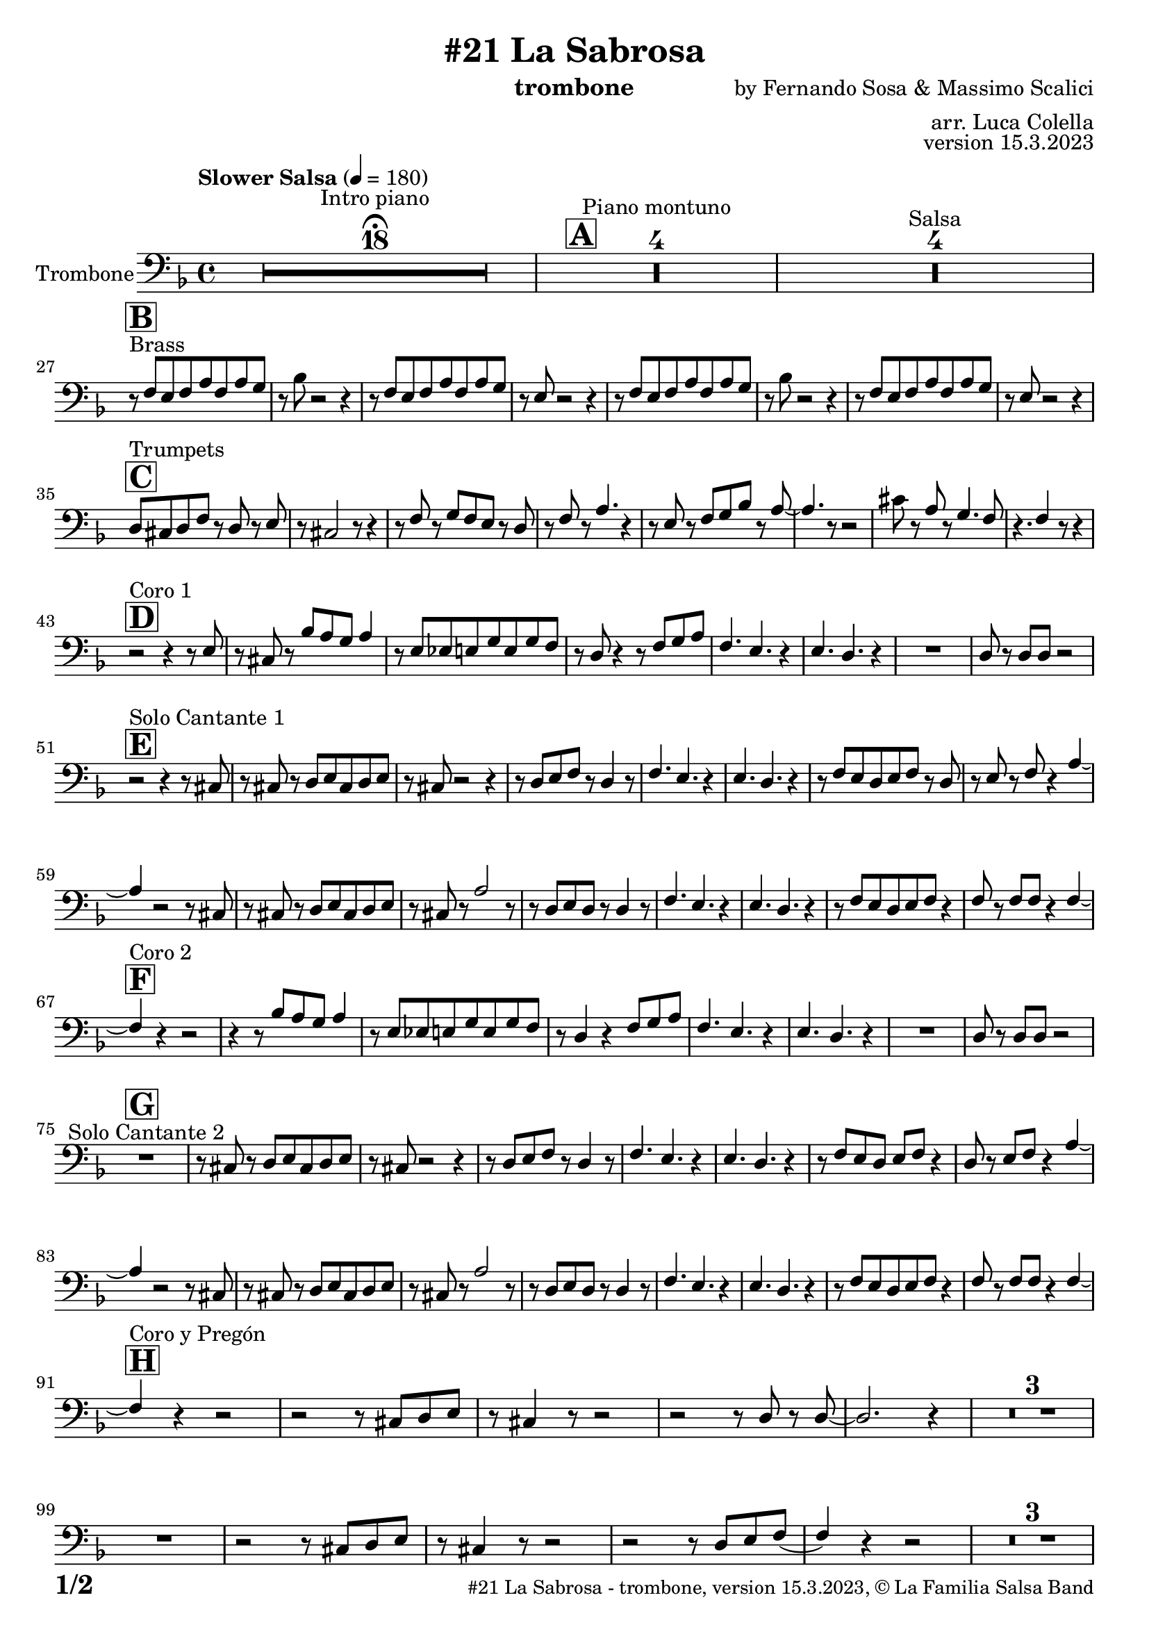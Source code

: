 \version "2.23.2"

% Sheet revision 2022_09

\header {
  title =  "#21 La Sabrosa"
  instrument = "trombone"
  composer = "by Fernando Sosa & Massimo Scalici"
  arranger = "arr. Luca Colella"
  opus = "version 15.3.2023"
  copyright = "© La Familia Salsa Band"
}

inst =
#(define-music-function
  (string)
  (string?)
  #{ <>^\markup \abs-fontsize #16 \bold \box #string #})

makePercent = #(define-music-function (note) (ly:music?)
                 (make-music 'PercentEvent 'length (ly:music-length note)))

#(define (test-stencil grob text)
   (let* ((orig (ly:grob-original grob))
          (siblings (ly:spanner-broken-into orig)) ; have we been split?
          (refp (ly:grob-system grob))
          (left-bound (ly:spanner-bound grob LEFT))
          (right-bound (ly:spanner-bound grob RIGHT))
          (elts-L (ly:grob-array->list (ly:grob-object left-bound 'elements)))
          (elts-R (ly:grob-array->list (ly:grob-object right-bound 'elements)))
          (break-alignment-L
           (filter
            (lambda (elt) (grob::has-interface elt 'break-alignment-interface))
            elts-L))
          (break-alignment-R
           (filter
            (lambda (elt) (grob::has-interface elt 'break-alignment-interface))
            elts-R))
          (break-alignment-L-ext (ly:grob-extent (car break-alignment-L) refp X))
          (break-alignment-R-ext (ly:grob-extent (car break-alignment-R) refp X))
          (num
           (markup text))
          (num
           (if (or (null? siblings)
                   (eq? grob (car siblings)))
               num
               (make-parenthesize-markup num)))
          (num (grob-interpret-markup grob num))
          (num-stil-ext-X (ly:stencil-extent num X))
          (num-stil-ext-Y (ly:stencil-extent num Y))
          (num (ly:stencil-aligned-to num X CENTER))
          (num
           (ly:stencil-translate-axis
            num
            (+ (interval-length break-alignment-L-ext)
               (* 0.5
                  (- (car break-alignment-R-ext)
                     (cdr break-alignment-L-ext))))
            X))
          (bracket-L
           (markup
            #:path
            0.1 ; line-thickness
            `((moveto 0.5 ,(* 0.5 (interval-length num-stil-ext-Y)))
              (lineto ,(* 0.5
                          (- (car break-alignment-R-ext)
                             (cdr break-alignment-L-ext)
                             (interval-length num-stil-ext-X)))
                      ,(* 0.5 (interval-length num-stil-ext-Y)))
              (closepath)
              (rlineto 0.0
                       ,(if (or (null? siblings) (eq? grob (car siblings)))
                            -1.0 0.0)))))
          (bracket-R
           (markup
            #:path
            0.1
            `((moveto ,(* 0.5
                          (- (car break-alignment-R-ext)
                             (cdr break-alignment-L-ext)
                             (interval-length num-stil-ext-X)))
                      ,(* 0.5 (interval-length num-stil-ext-Y)))
              (lineto 0.5
                      ,(* 0.5 (interval-length num-stil-ext-Y)))
              (closepath)
              (rlineto 0.0
                       ,(if (or (null? siblings) (eq? grob (last siblings)))
                            -1.0 0.0)))))
          (bracket-L (grob-interpret-markup grob bracket-L))
          (bracket-R (grob-interpret-markup grob bracket-R))
          (num (ly:stencil-combine-at-edge num X LEFT bracket-L 0.4))
          (num (ly:stencil-combine-at-edge num X RIGHT bracket-R 0.4)))
     num))

#(define-public (Measure_attached_spanner_engraver context)
   (let ((span '())
         (finished '())
         (event-start '())
         (event-stop '()))
     (make-engraver
      (listeners ((measure-counter-event engraver event)
                  (if (= START (ly:event-property event 'span-direction))
                      (set! event-start event)
                      (set! event-stop event))))
      ((process-music trans)
       (if (ly:stream-event? event-stop)
           (if (null? span)
               (ly:warning "You're trying to end a measure-attached spanner but you haven't started one.")
               (begin (set! finished span)
                 (ly:engraver-announce-end-grob trans finished event-start)
                 (set! span '())
                 (set! event-stop '()))))
       (if (ly:stream-event? event-start)
           (begin (set! span (ly:engraver-make-grob trans 'MeasureCounter event-start))
             (set! event-start '()))))
      ((stop-translation-timestep trans)
       (if (and (ly:spanner? span)
                (null? (ly:spanner-bound span LEFT))
                (moment<=? (ly:context-property context 'measurePosition) ZERO-MOMENT))
           (ly:spanner-set-bound! span LEFT
                                  (ly:context-property context 'currentCommandColumn)))
       (if (and (ly:spanner? finished)
                (moment<=? (ly:context-property context 'measurePosition) ZERO-MOMENT))
           (begin
            (if (null? (ly:spanner-bound finished RIGHT))
                (ly:spanner-set-bound! finished RIGHT
                                       (ly:context-property context 'currentCommandColumn)))
            (set! finished '())
            (set! event-start '())
            (set! event-stop '()))))
      ((finalize trans)
       (if (ly:spanner? finished)
           (begin
            (if (null? (ly:spanner-bound finished RIGHT))
                (set! (ly:spanner-bound finished RIGHT)
                      (ly:context-property context 'currentCommandColumn)))
            (set! finished '())))
       (if (ly:spanner? span)
           (begin
            (ly:warning "I think there's a dangling measure-attached spanner :-(")
            (ly:grob-suicide! span)
            (set! span '())))))))

\layout {
  \context {
    \Staff
    \consists #Measure_attached_spanner_engraver
    \override MeasureCounter.font-encoding = #'latin1
    \override MeasureCounter.font-size = 0
    \override MeasureCounter.outside-staff-padding = 2
    \override MeasureCounter.outside-staff-horizontal-padding = #0
  }
}

repeatBracket = #(define-music-function
                  (parser location N note)
                  (number? ly:music?)
                  #{
                    \override Staff.MeasureCounter.stencil =
                    #(lambda (grob) (test-stencil grob #{ #(string-append(number->string N) "x") #} ))
                    \startMeasureCount
                    \repeat volta #N { $note }
                    \stopMeasureCount
                  #}
                  )

Trombone = \new Voice \relative c {
  \set Staff.instrumentName = \markup {
    \center-align { "Trombone" }
  }
  \set Staff.midiInstrument = "trombone"
  \set Staff.midiMaximumVolume = #1.0

  \clef bass
  \key d \minor
  \time 4/4
  \tempo "Slower Salsa" 4 = 180
  
  s1*0 \set Score.skipBars = ##t R1*18 ^\markup { "Intro piano" } \fermata
  \inst "A"
  
  s1*0 \set Score.skipBars = ##t R1*4 ^\markup { "Piano montuno" }
  s1*0 \set Score.skipBars = ##t R1*4 ^\markup { "Salsa" }
  s1*0 
  ^\markup { "Brass" }
  
  \break
  
    \inst "B"
  r8 \stemUp f8 [ \stemUp e8 \stemUp f8 \stemUp a8 \stemUp f8 \stemUp
    a8 \stemUp g8 ] | % 2
    r8 \stemDown bes8 r2 r4 | % 3
    r8 \stemUp f8 [ \stemUp e8 \stemUp f8 \stemUp a8 \stemUp f8 \stemUp
    a8 \stemUp g8 ] | % 4
    r8 \stemUp e8 r2 r4 | % 5
    r8 \stemUp f8 [ \stemUp e8 \stemUp f8 \stemUp a8 \stemUp f8 \stemUp
    a8 \stemUp g8 ] | % 6
    r8 \stemDown bes8 r2 r4 | % 7
    r8 \stemUp f8 [ \stemUp e8 \stemUp f8 \stemUp a8 \stemUp f8 \stemUp
    a8 \stemUp g8 ] | % 8
    r8 \stemUp e8 r2 r4 |  \break  % 9
        \inst "C"
    \stemUp d8 [ ^ "Trumpets" \stemUp cis8 \stemUp d8 \stemUp f8 ] r8 \stemUp d8 r8
    \stemUp e8 |
    r8 \stemUp cis2 r8 r4 | % 11
    r8 \stemUp f8 r8 \stemUp g8 [ \stemUp f8 \stemUp e8 ] r8 \stemUp d8
    | % 12
    r8 \stemUp f8 r8 \stemUp a4. r4 | % 13
    r8 \stemUp e8 r8 \stemUp f8 [ \stemUp g8 \stemUp bes8 ] r8 \stemUp a8
    ~ | % 14
    \stemUp a4. r8 r2 | % 15
    \stemDown cis8 r8 \stemUp a8 r8 \stemUp g4. \stemUp f8 | % 16
    r4. \stemUp f4 r8 r4 | \break % 17
        \inst "D"
    r2 ^ "Coro 1" r4 r8 \stemUp e8 | % 18
    r8 \stemUp cis8 r8 \stemUp bes'8 [ \stemUp a8 \stemUp g8 ] \stemUp a4
    | % 19
    r8 \stemUp e8 [ \stemUp es8 \stemUp e8 \stemUp g8 \stemUp e8 \stemUp
    g8 \stemUp f8 ] | 
    r8 \stemUp d8 r4 r8 \stemUp f8 [ \stemUp g8 \stemUp a8 ] | % 21
    \stemUp f4. \stemUp e4. r4 | % 22
    \stemUp e4. \stemUp d4. r4 | % 23
    R1 | % 24
    \stemUp d8 r8 \stemUp d8 [ \stemUp d8 ] r2 | \break % 25
          \inst "E"
    r2  ^ "Solo Cantante 1" r4 r8 \stemUp cis8 | % 26
    r8 \stemUp cis8 r8 \stemUp d8 [ \stemUp e8 \stemUp cis8 \stemUp d8
    \stemUp e8 ] | % 27
    r8 \stemUp cis8 r2 r4 | % 28
    r8 \stemUp d8 [ \stemUp e8 \stemUp f8 ] r8 \stemUp d4 r8 | % 29
    \stemUp f4. \stemUp e4. r4 | 
    \stemUp e4. \stemUp d4. r4 | % 31
    r8 \stemUp f8 [ \stemUp e8 \stemUp d8 \stemUp e8 \stemUp f8 ] r8
    \stemUp d8 | % 32
    r8 \stemUp e8 r8 \stemUp f8 r4 \stemUp a4 ~ | % 33
    \stemUp a4 r2 r8 \stemUp cis,8 | % 34
    r8 \stemUp cis8 r8 \stemUp d8 [ \stemUp e8 \stemUp cis8 \stemUp d8
    \stemUp e8 ] | % 35
    r8 \stemUp cis8 r8 \stemUp a'2 r8 | % 36
    r8 \stemUp d,8 [ \stemUp e8 \stemUp d8 ] r8 \stemUp d4 r8 | % 37
    \stemUp f4. \stemUp e4. r4 | % 38
    \stemUp e4. \stemUp d4. r4 | % 39
    r8 \stemUp f8 [ \stemUp e8 \stemUp d8 \stemUp e8 \stemUp f8 ] r4 |
    
    \stemUp f8 r8 \stemUp f8 [ \stemUp f8 ] r4 \stemUp f4 ~ | \break % 41
            \inst "F"
    \stemUp f4 ^ "Coro 2" r4 r2 | % 42
    r4 r8 \stemUp bes8 [ \stemUp a8 \stemUp g8 ] \stemUp a4 | % 43
    r8 \stemUp e8 [ \stemUp es8 \stemUp e8 \stemUp g8 \stemUp e8 \stemUp
    g8 \stemUp f8 ] | % 44
    r8 \stemUp d4 r4 \stemUp f8 [ \stemUp g8 \stemUp a8 ] | % 45
    \stemUp f4. \stemUp e4. r4 | % 46
    \stemUp e4. \stemUp d4. r4 | % 47
    R1 | % 48
    \stemUp d8 r8 \stemUp d8 [ \stemUp d8 ] r2 | \break % 49
    
            \inst "G"
  
  R1 ^ "Solo Cantante 2"  |
    r8 \stemUp cis8 r8 \stemUp d8 [ \stemUp e8 \stemUp cis8
    \stemUp d8 \stemUp e8 ] | % 51
    r8 \stemUp cis8 r2 r4 | % 52
    r8 \stemUp d8 [ \stemUp e8 \stemUp f8 ] r8 \stemUp d4 r8 | % 53
    \stemUp f4. \stemUp e4. r4 | % 54
    \stemUp e4. \stemUp d4. r4 | % 55
    r8 \stemUp f8 [ \stemUp e8 \stemUp d8 ] \stemUp e8 [ \stemUp f8 ] r4
    | % 56
    \stemUp d8 r8 \stemUp e8 [ \stemUp f8 ] r4 \stemUp a4 ~ | % 57
    \stemUp a4 r2 r8 \stemUp cis,8 | % 58
    r8 \stemUp cis8 r8 \stemUp d8 [ \stemUp e8 \stemUp cis8 \stemUp d8
    \stemUp e8 ] | % 59
    r8 \stemUp cis8 r8 \stemUp a'2 r8 | 
    r8 \stemUp d,8 [ \stemUp e8 \stemUp d8 ] r8 \stemUp d4 r8 | % 61
    \stemUp f4. \stemUp e4. r4 | % 62
    \stemUp e4. \stemUp d4. r4 | % 63
    r8 \stemUp f8 [ \stemUp e8 \stemUp d8 \stemUp e8 \stemUp f8 ] r4 | % 64
    \stemUp f8 r8 \stemUp f8 [ \stemUp f8 ] r4 \stemUp f4 ~ | \break % 65
              \inst "H"
    
    \stemUp f4 ^ "Coro y Pregón"  r4 r2 | % 66
    r2 r8 \stemUp cis8 [ \stemUp d8 \stemUp e8 ] | % 67
    r8 \stemUp cis4 r8 r2 | % 68
    r2 r8 \stemUp d8 r8 \stemUp d8 ~ | % 69
    \stemUp d2. r4 |
    s1*0 \set Score.skipBars = ##t R1*3 \break
    R1 | 
    r2 r8 \stemUp cis8 [ \stemUp d8 \stemUp e8 ] | % 75
    r8 \stemUp cis4 r8 r2 | % 76
    r2 r8 \stemUp d8 [ \stemUp e8 \stemUp f8 ( ] | % 77
    \stemUp f4 ) r4 r2 | % 78
    s1*0 \set Score.skipBars = ##t R1*3 \break
    R1 | 
    r2 r4 r8 \stemUp cis8 | % 83
    r8 \stemUp e8 r4 r2 | % 84
    r2 r8 \stemUp g8 r8 \stemUp f8 ~ | % 85
    \stemUp f2. r4 | % 86
     s1*0 \set Score.skipBars = ##t R1*3 \break
    R1 | 
    r4 r8 \stemUp bes8 [ \stemUp a8 \stemUp g8 ] \stemUp a4 | % 91
    r8 \stemUp e8 [ \stemUp es8 \stemUp e8 \stemUp g8 \stemUp e8 \stemUp
    g8 \stemUp f8 ] | % 92
    r8 \stemUp d4 r4 \stemUp f8 [ \stemUp g8 \stemUp a8 ] | % 93
    \stemUp f4. \stemUp e4. r4 | % 94
    \stemUp e4. \stemUp d4. r4 | % 95
    R1 | % 96
    \stemUp d8 r8 \stemUp d8 [ \stemUp d8 ] r2 | \break % 97
    
    
     \inst "I"
  s1*0 \set Score.skipBars = ##t R1*8 ^\markup { "Piano solo introduction" }
  s1*0 \set Score.skipBars = ##t R1*32 ^\markup { "Piano solo" }
  s1*0 \set Score.skipBars = ##t R1*16 ^\markup { "Conga solo" } \break
  
  \inst "J"
  d'8 ^ "Brass + Solos" cis d e f d e f |
  g e f g a bes g a ~ |
  a4 ^\markup { "Solo Trombono" } r r8 \grace { c8 } d8 -- r c -- |
  r bes8 a \tuplet 3/2 { g f e } g8. f16 \tuplet 3/2 {e d e } |
  e1 |
  \set Score.skipBars = ##t R1*3 ^\markup { "solo ad lib." } \break
  \break
    d8 cis d e f d e f |
  g e f g a bes g a ~ |
  a4 r2. |
  R1 ^\markup { "Solo Trumpet" }  | 
  \set Score.skipBars = ##t R1*4 \break

    \inst "K"
    R1  ^ "Coda (Coro y Pregón)" | % 66
    r2 r8 \stemUp cis,,8 [ \stemUp d8 \stemUp e8 ] | % 67
    r8 \stemUp cis4 r8 r2 | % 68
    r2 r8 \stemUp d8 r8 \stemUp d8 ~ | % 69
    \stemUp d2. r4 |
    s1*0 \set Score.skipBars = ##t R1*3 \break
    R1 | 
    r4 r8 \stemUp bes'8 [ \stemUp a8 \stemUp g8 ] \stemUp a4 | % 91
    r8 \stemUp e8 [ \stemUp es8 \stemUp e8 \stemUp g8 \stemUp e8 \stemUp
    g8 \stemUp f8 ] | % 92
    r8 \stemUp d4 r4 \stemUp f8 [ \stemUp g8 \stemUp a8 ] | % 93
    \stemUp f4. \stemUp e4. r4 | % 94
    \stemUp e4. \stemUp d4. r4 | % 95
    R1 | % 96
    \stemUp d8 r8 \stemUp d8 [ \stemUp d8 ] r2 | \break % 97
    
    
 
  \label #'lastPage
  \bar "|."
}

\score {
  \compressMMRests \new Staff \with {
    \consists "Volta_engraver"
  }
  {
    \Trombone
  }
  \layout {
    \context {
      \Score
      \remove "Volta_engraver"
    }
  }
}

\score {
  \unfoldRepeats {
    \Trombone
  }
  \midi { } 
} 

\paper {
  system-system-spacing =
  #'((basic-distance . 14)
     (minimum-distance . 10)
     (padding . 1)
     (stretchability . 60))
  between-system-padding = #2
  bottom-margin = 5\mm

  print-page-number = ##t
  print-first-page-number = ##t
  oddHeaderMarkup = \markup \fill-line { " " }
  evenHeaderMarkup = \markup \fill-line { " " }
  oddFooterMarkup = \markup {
    \fill-line {
      \bold \fontsize #2
      \concat { \fromproperty #'page:page-number-string "/" \page-ref #'lastPage "0" "?" }

      \fontsize #-1
      \concat { \fromproperty #'header:title " - " \fromproperty #'header:instrument ", " \fromproperty #'header:opus ", " \fromproperty #'header:copyright }
    }
  }
  evenFooterMarkup = \markup {
    \fill-line {
      \fontsize #-1
      \concat { \fromproperty #'header:title " - " \fromproperty #'header:instrument ", " \fromproperty #'header:opus ", " \fromproperty #'header:copyright }

      \bold \fontsize #2
      \concat { \fromproperty #'page:page-number-string "/" \page-ref #'lastPage "0" "?" }
    }
  }
}